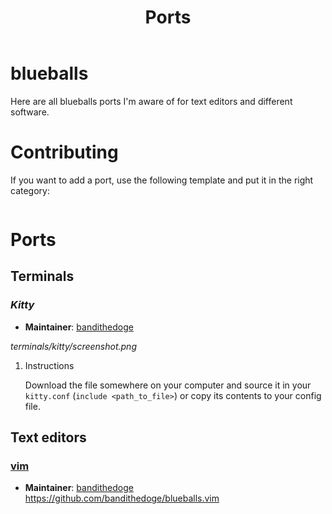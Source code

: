 #+TITLE: Ports
#+OPTIONS: toc:3
* blueballs
Here are all blueballs ports I'm aware of for text editors and different software.
* Contributing
If you want to add a port, use the following template and put it in the right category:

#+BEGIN_SRC org
#+END_SRC
* Ports
** Terminals
*** [[terminals/kitty/][Kitty]]
- *Maintainer*: [[https://github.com/bandithedoge][bandithedoge]]
[[terminals/kitty/screenshot.png]]
**** Instructions
Download the file somewhere on your computer and source it in your =kitty.conf= (~include <path_to_file>~) or copy its contents to your config file.
** Text editors
*** [[https://github.com/bandithedoge/blueballs.vim][vim]]
- *Maintainer*: [[https://github.com/bandithedoge][bandithedoge]]
  https://github.com/bandithedoge/blueballs.vim
